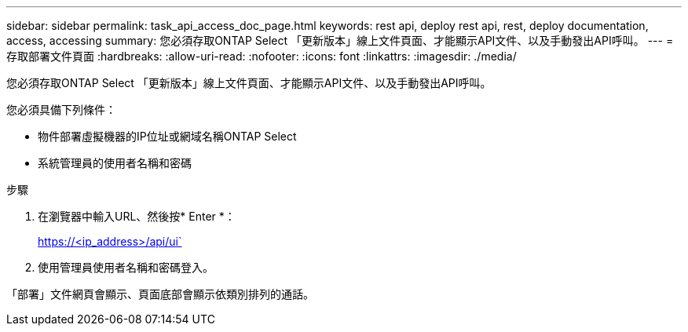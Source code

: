 ---
sidebar: sidebar 
permalink: task_api_access_doc_page.html 
keywords: rest api, deploy rest api, rest, deploy documentation, access, accessing 
summary: 您必須存取ONTAP Select 「更新版本」線上文件頁面、才能顯示API文件、以及手動發出API呼叫。 
---
= 存取部署文件頁面
:hardbreaks:
:allow-uri-read: 
:nofooter: 
:icons: font
:linkattrs: 
:imagesdir: ./media/


[role="lead"]
您必須存取ONTAP Select 「更新版本」線上文件頁面、才能顯示API文件、以及手動發出API呼叫。

您必須具備下列條件：

* 物件部署虛擬機器的IP位址或網域名稱ONTAP Select
* 系統管理員的使用者名稱和密碼


.步驟
. 在瀏覽器中輸入URL、然後按* Enter *：
+
https://<ip_address>/api/ui`

. 使用管理員使用者名稱和密碼登入。


「部署」文件網頁會顯示、頁面底部會顯示依類別排列的通話。
